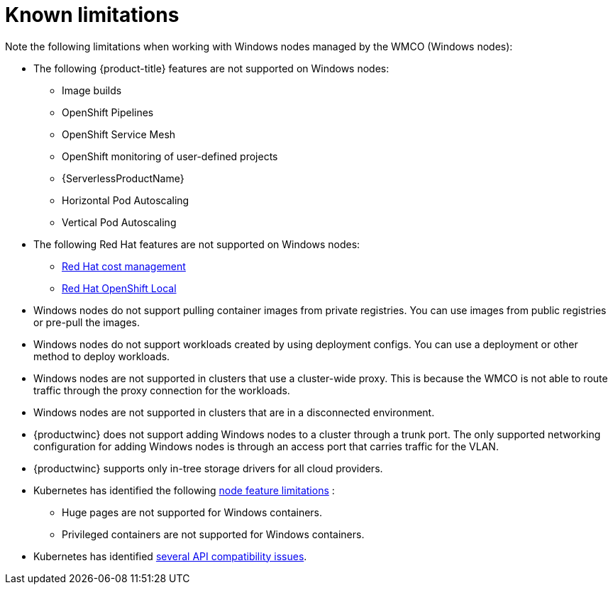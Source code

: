 // Module included in the following assemblies:
//
// * windows_containers/windows-containers-release-notes-#-x

[id="windows-containers-release-notes-limitations_{context}"]
= Known limitations

Note the following limitations when working with Windows nodes managed by the WMCO (Windows nodes):

* The following {product-title} features are not supported on Windows nodes:
// ** Red Hat OpenShift Developer CLI (odo)
** Image builds
** OpenShift Pipelines
** OpenShift Service Mesh
** OpenShift monitoring of user-defined projects
** {ServerlessProductName}
** Horizontal Pod Autoscaling
** Vertical Pod Autoscaling

* The following Red Hat features are not supported on Windows nodes:
** link:https://access.redhat.com/documentation/en-us/cost_management_service/2022/html/getting_started_with_cost_management/assembly-introduction-cost-management?extIdCarryOver=true&sc_cid=701f2000001OH74AAG#about-cost-management_getting-started[Red Hat cost management]
** link:https://developers.redhat.com/products/openshift-local/overview[Red Hat OpenShift Local]

* Windows nodes do not support pulling container images from private registries. You can use images from public registries or pre-pull the images.

* Windows nodes do not support workloads created by using deployment configs. You can use a deployment or other method to deploy workloads.

* Windows nodes are not supported in clusters that use a cluster-wide proxy. This is because the WMCO is not able to route traffic through the proxy connection for the workloads.

* Windows nodes are not supported in clusters that are in a disconnected environment.

* {productwinc} does not support adding Windows nodes to a cluster through a trunk port. The only supported networking configuration for adding Windows nodes is through an access port that carries traffic for the VLAN.

* {productwinc} supports only in-tree storage drivers for all cloud providers.

* Kubernetes has identified the following link:https://kubernetes.io/docs/concepts/windows/intro/#limitations[node feature limitations] :
** Huge pages are not supported for Windows containers.
** Privileged containers are not supported for Windows containers.

* Kubernetes has identified link:https://kubernetes.io/docs/concepts/windows/intro/#api[several API compatibility issues].
